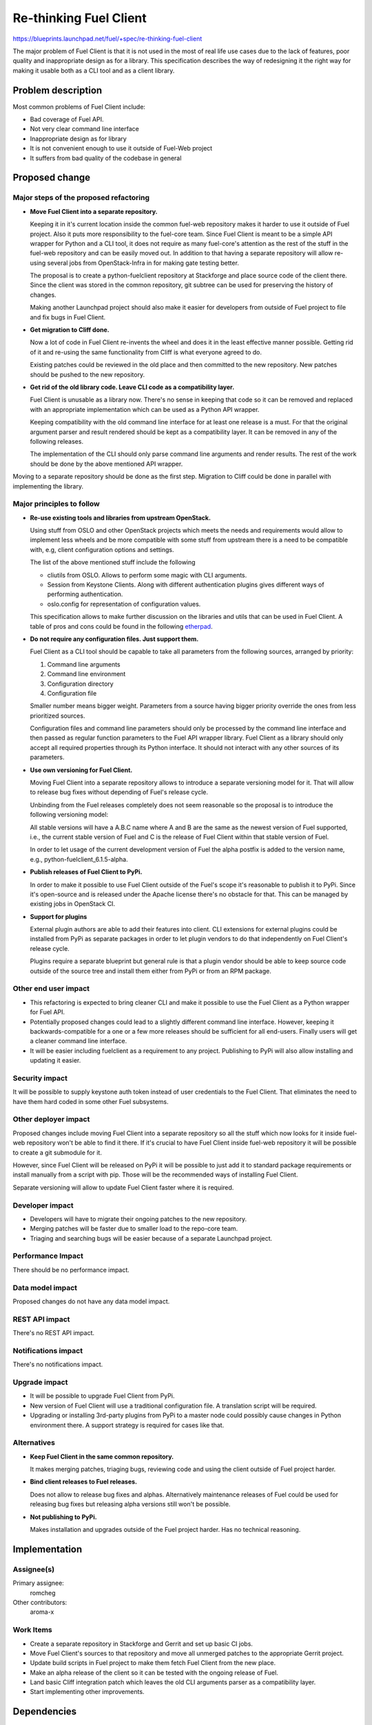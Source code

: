 ..
 This work is licensed under a Creative Commons Attribution 3.0 Unported
 License.

 http://creativecommons.org/licenses/by/3.0/legalcode

==========================================
Re-thinking Fuel Client
==========================================

https://blueprints.launchpad.net/fuel/+spec/re-thinking-fuel-client

The major problem of Fuel Client is that it is not used in the most of real
life use cases due to the lack of features, poor quality and inappropriate
design as for a library. This specification describes the way of redesigning
it the right way for making it usable both as a CLI tool and as a client
library.

Problem description
===================

Most common problems of Fuel Client include:

* Bad coverage of Fuel API.

* Not very clear command line interface

* Inappropriate design as for library

* It is not convenient enough to use it outside of Fuel-Web project

* It suffers from bad quality of the codebase in general


Proposed change
================

Major steps of the proposed refactoring
---------------------------------------

* **Move Fuel Client into a separate repository.**

  Keeping it in it's current location inside the common fuel-web repository
  makes it harder to use it outside of Fuel project. Also it puts more
  responsibility to the fuel-core team. Since Fuel Client is meant to be a
  simple API wrapper for Python and a CLI tool, it does not require as many
  fuel-core's attention as the rest of the stuff in the fuel-web repository and
  can be easily moved out. In addition to that having a separate repository
  will allow re-using several jobs from OpenStack-Infra in for making gate
  testing better.

  The proposal is to create a python-fuelclient repository at Stackforge and
  place source code of the client there. Since the client was stored in the
  common repository, git subtree can be used for preserving the history of
  changes.

  Making another Launchpad project should also make it easier for developers
  from outside of Fuel project to file and fix bugs in Fuel Client.

* **Get migration to Cliff done.**

  Now a lot of code in Fuel Client re-invents the wheel and does it in the
  least effective manner possible. Getting rid of it and re-using the same
  functionality from Cliff is what everyone agreed to do.

  Existing patches could be reviewed in the old place and then committed to the
  new repository. New patches should be pushed to the new repository.

* **Get rid of the old library code. Leave CLI code as a compatibility layer.**

  Fuel Client is unusable as a library now. There's no sense in keeping that
  code so it can be removed and replaced with an appropriate implementation
  which can be used as a Python API wrapper.

  Keeping compatibility with the old command line interface for at least one
  release is a must. For that the original argument parser and result rendered
  should be kept as a compatibility layer. It can be removed in any of the
  following releases.

  The implementation of the CLI should only parse command line arguments and
  render results. The rest of the work should be done by the above mentioned
  API wrapper.


Moving to a separate repository should be done as the first step. Migration to
Cliff could be done in parallel with implementing the library.


Major principles to follow
--------------------------

* **Re-use existing tools and libraries from upstream OpenStack.**

  Using stuff from OSLO and other OpenStack projects which meets the needs and
  requirements  would allow to implement less wheels and be more compatible
  with some stuff from upstream there is a need to be compatible with, e.g,
  client configuration options and settings.

  The list of the above mentioned stuff include the following

  * cliutils from OSLO. Allows to perform some magic with CLI arguments.

  * Session from Keystone Clients. Along with different authentication plugins
    gives different ways of performing authentication.

  * oslo.config for representation of configuration values.

  This specification allows to make further discussion on the libraries and
  utils that can be used in Fuel Client. A table of pros and cons could be
  found in the following `etherpad
  <https://etherpad.openstack.org/p/fuelclient-fuelclient-3rdparty-libs>`_.

* **Do not require any configuration files. Just support them.**

  Fuel Client as a CLI tool should be capable to take all parameters from
  the following sources, arranged by priority:

  #. Command line arguments

  #. Command line environment

  #. Configuration directory

  #. Configuration file

  Smaller number means bigger weight. Parameters from a source having
  bigger priority override the ones from less prioritized sources.

  Configuration files and command line parameters should only be processed by
  the command line interface and then passed as regular function parameters to
  the Fuel API wrapper library. Fuel Client as a library should only accept all
  required properties through its Python interface. It should not interact with
  any other sources of its parameters.

* **Use own versioning for Fuel Client.**

  Moving Fuel Client into a separate repository allows to introduce a separate
  versioning model for it. That will allow to release bug fixes without
  depending of Fuel's release cycle.

  Unbinding from the Fuel releases completely does not seem reasonable so the
  proposal is to introduce the following versioning model:

  All stable versions will have a A.B.C name where A and B are the same as the
  newest version of Fuel supported, i.e., the current stable version of Fuel
  and C is the release of Fuel Client within that stable version of Fuel.

  In order to let usage of the current development version of Fuel the alpha
  postfix is added to the version name, e.g., python-fuelclient_6.1.5-alpha.

* **Publish releases of Fuel Client to PyPi.**

  In order to make it possible to use Fuel Client outside of the Fuel's scope
  it's reasonable to publish it to PyPi. Since it's open-source and is released
  under the Apache license there's no obstacle for that. This can be managed by
  existing jobs in OpenStack CI.

* **Support for plugins**

  External plugin authors are able to add their features into client. CLI
  extensions for external plugins could be installed from PyPi as separate
  packages in order to let plugin vendors to do that independently on Fuel
  Client's release cycle.

  Plugins require a separate blueprint but general rule is that a plugin vendor
  should be able to keep source code outside of the source tree and install
  them either from PyPi or from an RPM package.


Other end user impact
---------------------

* This refactoring is expected to bring cleaner CLI and make it possible to
  use the Fuel Client as a Python wrapper for Fuel API.

* Potentially proposed changes could lead to a slightly different command line
  interface. However, keeping it backwards-compatible for a one or a few more
  releases should be sufficient for all end-users. Finally users will get
  a cleaner command line interface.

* It will be easier including fuelclient as a requirement to any project.
  Publishing to PyPi will also allow installing and updating it easier.


Security impact
---------------

It will be possible to supply keystone auth token instead of user credentials
to the Fuel Client. That eliminates the need to have them hard coded in some
other Fuel subsystems.


Other deployer impact
---------------------

Proposed changes include moving Fuel Client into a separate repository so
all the stuff which now looks for it inside fuel-web repository won't be able
to find it there. If it's crucial to have Fuel Client inside fuel-web
repository it will be possible to create a git submodule for it.

However, since Fuel Client will be released on PyPi it will be possible to just
add it to standard package requirements or install manually from a script with
pip. Those will be the recommended ways of installing Fuel Client.

Separate versioning will allow to update Fuel Client faster where it is
required.


Developer impact
----------------

* Developers will have to migrate their ongoing patches to the new repository.

* Merging patches will be faster due to smaller load to the repo-core team.

* Triaging and searching bugs will be easier because of a separate Launchpad
  project.


Performance Impact
------------------

There should be no performance impact.


Data model impact
------------------

Proposed changes do not have any data model impact.


REST API impact
---------------

There's no REST API impact.


Notifications impact
--------------------

There's no notifications impact.


Upgrade impact
--------------

* It will be possible to upgrade Fuel Client from PyPi.

* New version of Fuel Client will use a traditional configuration file.
  A translation script will be required.

* Upgrading or installing 3rd-party plugins from PyPi to a master node could
  possibly cause changes in Python environment there. A support strategy is
  required for cases like that.


Alternatives
------------

* **Keep Fuel Client in the same common repository.**

  It makes merging patches, triaging bugs, reviewing code and using
  the client outside of Fuel project harder.

* **Bind client releases to Fuel releases.**

  Does not allow to release bug fixes and alphas. Alternatively maintenance
  releases of Fuel could be used for releasing bug fixes but releasing
  alpha versions still won't be possible.

* **Not publishing to PyPi.**

  Makes installation and upgrades outside of the Fuel project harder. Has no
  technical reasoning.


Implementation
==============

Assignee(s)
-----------

Primary assignee:
  romcheg

Other contributors:
  aroma-x

Work Items
----------

* Create a separate repository in Stackforge and Gerrit and set up basic CI
  jobs.

* Move Fuel Client's sources to that repository and move all unmerged patches
  to the appropriate Gerrit project.

* Update build scripts in Fuel project to make them fetch Fuel Client from the
  new place.

* Make an alpha release of the client so it can be tested with the ongoing
  release of Fuel.

* Land basic Cliff integration patch which leaves the old CLI arguments parser
  as a compatibility layer.

* Start implementing other improvements.


Dependencies
============

#. Refactoring Fuel Client `blueprint
   <https://blueprints.launchpad.net/fuel/+spec/refactoring-for-fuelclient>`_
   incorporates some of the ideas described here and therefore should be
   implemented.


Testing
=======

As a generic requirement test coverage should be better in terms of
the number of covered code, number of covered features and time, required
for delivering information about basic failures in the code.

Unit testing
------------

Unit tests should be ran on different Python versions. It is possible to use
python-jobs from OpenStack CI for that. Unit tests should not do invocations
to Nailgun as they do now. Unit tests should not require any other Fuels's
subsystem to run.

Integration Tests
-----------------

For integration testing a separate job should be set up. That job should run
real Nailgun and exercise Fuel Client against it.

Documentation Impact
====================

Since Fuel Client can be used as a library all it's functions have to be
implemented. Documentation should be put into a doc directory in the root
of the repository. It is possible to use documentation jobs from OpenStack CI
to automatically test build and publish documentation.

User Documentation
------------------

Fuel user manual will have to be updated.

Developer Documentation
-----------------------

Fuel developer documentation. Probably there is a need for having a place
where Fuel Client documentation gets published independently of Fuel's main
documentation.

References
==========

#. https://blueprints.launchpad.net/fuel/+spec/refactoring-for-fuelclient
#. https://etherpad.openstack.org/p/fuelclient-fuelclient-3rdparty-libs
#. http://lists.openstack.org/pipermail/openstack-dev/2014-November/050775.html
#. https://etherpad.openstack.org/p/fuelclient-redesign
